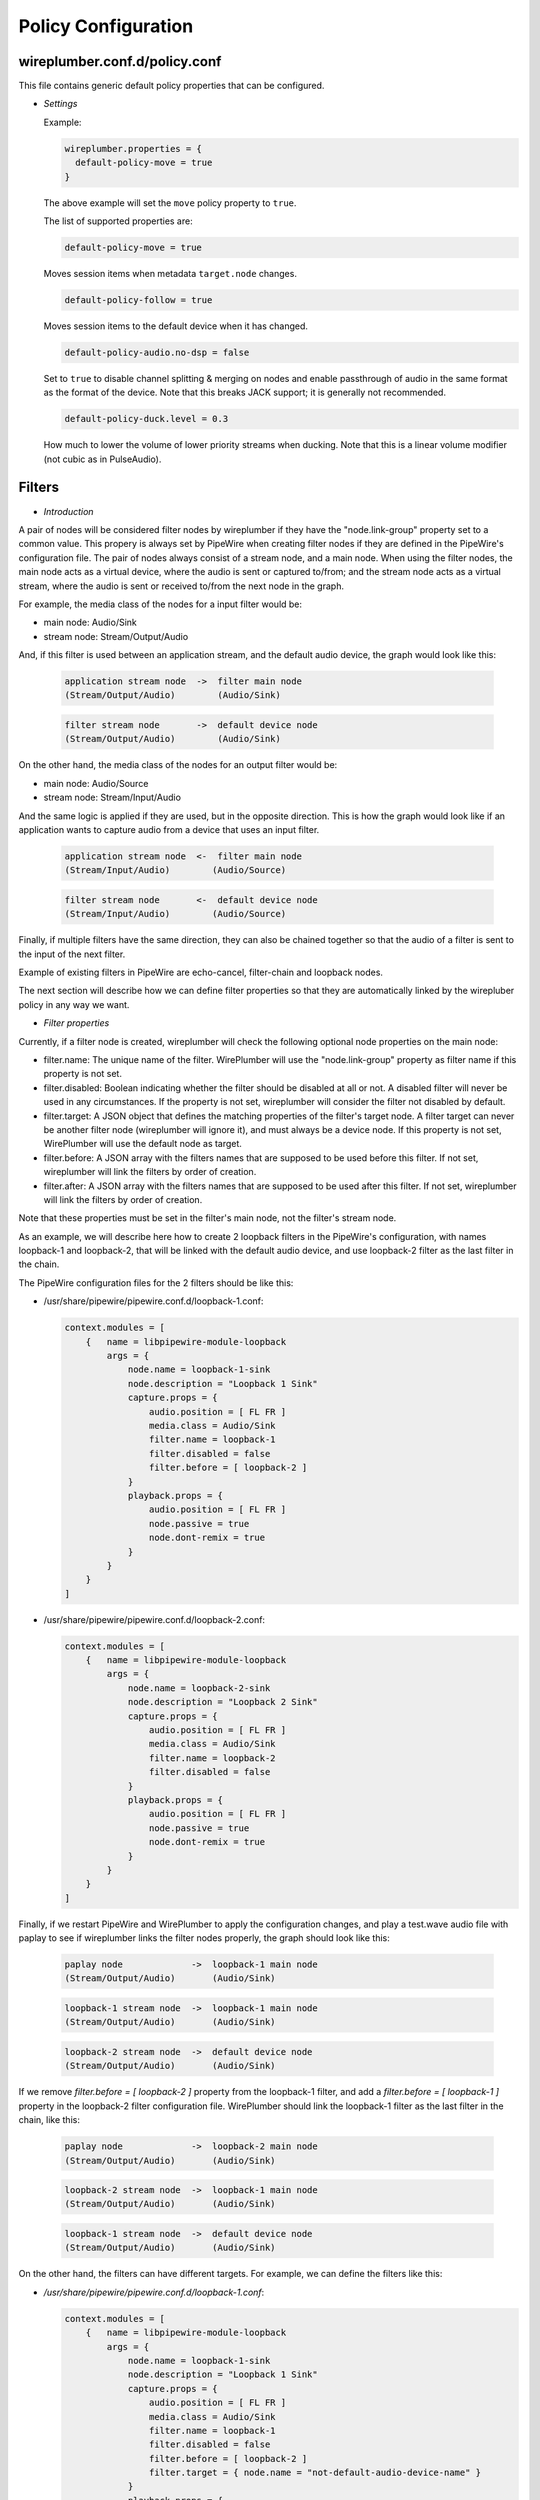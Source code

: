 .. _config_policy:

Policy Configuration
====================

wireplumber.conf.d/policy.conf
^^^^^^^^^^^^^^^^^^^^^^^^^^^^^^

This file contains generic default policy properties that can be configured.

* *Settings*

  Example:

  .. code-block::

    wireplumber.properties = {
      default-policy-move = true
    }

  The above example will set the ``move`` policy property to ``true``.

  The list of supported properties are:

  .. code-block::

    default-policy-move = true

  Moves session items when metadata ``target.node`` changes.

  .. code-block::

    default-policy-follow = true

  Moves session items to the default device when it has changed.

  .. code-block::

    default-policy-audio.no-dsp = false

  Set to ``true`` to disable channel splitting & merging on nodes and enable
  passthrough of audio in the same format as the format of the device. Note that
  this breaks JACK support; it is generally not recommended.

  .. code-block::

    default-policy-duck.level = 0.3

  How much to lower the volume of lower priority streams when ducking. Note that
  this is a linear volume modifier (not cubic as in PulseAudio).


Filters
^^^^^^^

* *Introduction*

A pair of nodes will be considered filter nodes by wireplumber if they have the
"node.link-group" property set to a common value. This propery is always set by
PipeWire when creating filter nodes if they are defined in the PipeWire's
configuration file. The pair of nodes always consist of a stream node, and a
main node. When using the filter nodes, the main node acts as a virtual device,
where the audio is sent or captured to/from; and the stream node acts as a
virtual stream, where the audio is sent or received to/from the next node in the
graph.

For example, the media class of the nodes for a input filter would be:

- main node: Audio/Sink
- stream node: Stream/Output/Audio

And, if this filter is used between an application stream, and the default audio
device, the graph would look like this:

  .. code-block::

    application stream node  ->  filter main node
    (Stream/Output/Audio)        (Audio/Sink)

  .. code-block::

    filter stream node       ->  default device node
    (Stream/Output/Audio)        (Audio/Sink)


On the other hand, the media class of the nodes for an output filter would be:

- main node: Audio/Source
- stream node: Stream/Input/Audio

And the same logic is applied if they are used, but in the opposite direction.
This is how the graph would look like if an application wants to capture audio
from a device that uses an input filter.

  .. code-block::

    application stream node  <-  filter main node
    (Stream/Input/Audio)        (Audio/Source)

  .. code-block::

    filter stream node       <-  default device node
    (Stream/Input/Audio)        (Audio/Source)

Finally, if multiple filters have the same direction, they can also be chained
together so that the audio of a filter is sent to the input of the next filter.

Example of existing filters in PipeWire are echo-cancel, filter-chain and
loopback nodes.

The next section will describe how we can define filter properties so that they
are automatically linked by the wirepluber policy in any way we want.


* *Filter properties*

Currently, if a filter node is created, wireplumber will check the following
optional node properties on the main node:

- filter.name:
  The unique name of the filter. WirePlumber will use the "node.link-group"
  property as filter name if this property is not set.

- filter.disabled:
  Boolean indicating whether the filter should be disabled at all or not. A
  disabled filter will never be used in any circumstances. If the property is
  not set, wireplumber will consider the filter not disabled by default.

- filter.target:
  A JSON object that defines the matching properties of the filter's target node.
  A filter target can never be another filter node (wireplumber will ignore it),
  and must always be a device node. If this property is not set, WirePlumber will
  use the default node as target.

- filter.before:
  A JSON array with the filters names that are supposed to be used before this
  filter. If not set, wireplumber will link the filters by order of creation.

- filter.after:
  A JSON array with the filters names that are supposed to be used after this
  filter. If not set, wireplumber will link the filters by order of creation.

Note that these properties must be set in the filter's main node, not the
filter's stream node.

As an example, we will describe here how to create 2 loopback filters in the
PipeWire's configuration, with names loopback-1 and loopback-2, that will be
linked with the default audio device, and use loopback-2 filter as the last
filter in the chain.

The PipeWire configuration files for the 2 filters should be like this:

- /usr/share/pipewire/pipewire.conf.d/loopback-1.conf:

  .. code-block::

    context.modules = [
        {   name = libpipewire-module-loopback
            args = {
                node.name = loopback-1-sink
                node.description = "Loopback 1 Sink"
                capture.props = {
                    audio.position = [ FL FR ]
                    media.class = Audio/Sink
                    filter.name = loopback-1
                    filter.disabled = false
                    filter.before = [ loopback-2 ]
                }
                playback.props = {
                    audio.position = [ FL FR ]
                    node.passive = true
                    node.dont-remix = true
                }
            }
        }
    ]

- /usr/share/pipewire/pipewire.conf.d/loopback-2.conf:

  .. code-block::

    context.modules = [
        {   name = libpipewire-module-loopback
            args = {
                node.name = loopback-2-sink
                node.description = "Loopback 2 Sink"
                capture.props = {
                    audio.position = [ FL FR ]
                    media.class = Audio/Sink
                    filter.name = loopback-2
                    filter.disabled = false
                }
                playback.props = {
                    audio.position = [ FL FR ]
                    node.passive = true
                    node.dont-remix = true
                }
            }
        }
    ]

Finally, if we restart PipeWire and WirePlumber to apply the configuration
changes, and play a test.wave audio file with paplay to see if wireplumber links
the filter nodes properly, the graph should look like this:

  .. code-block::

    paplay node             ->  loopback-1 main node
    (Stream/Output/Audio)       (Audio/Sink)

  .. code-block::

    loopback-1 stream node  ->  loopback-1 main node
    (Stream/Output/Audio)       (Audio/Sink)

  .. code-block::

    loopback-2 stream node  ->  default device node
    (Stream/Output/Audio)       (Audio/Sink)


If we remove `filter.before = [ loopback-2 ]` property from the loopback-1 filter,
and add a `filter.before = [ loopback-1 ]` property in the loopback-2 filter
configuration file. WirePlumber should link the loopback-1 filter as the last filter
in the chain, like this:

  .. code-block::

    paplay node             ->  loopback-2 main node
    (Stream/Output/Audio)       (Audio/Sink)

  .. code-block::

    loopback-2 stream node  ->  loopback-1 main node
    (Stream/Output/Audio)       (Audio/Sink)

  .. code-block::

    loopback-1 stream node  ->  default device node
    (Stream/Output/Audio)       (Audio/Sink)


On the other hand, the filters can have different targets. For example, we can
define the filters like this:

- `/usr/share/pipewire/pipewire.conf.d/loopback-1.conf`:

  .. code-block::

    context.modules = [
        {   name = libpipewire-module-loopback
            args = {
                node.name = loopback-1-sink
                node.description = "Loopback 1 Sink"
                capture.props = {
                    audio.position = [ FL FR ]
                    media.class = Audio/Sink
                    filter.name = loopback-1
                    filter.disabled = false
                    filter.before = [ loopback-2 ]
                    filter.target = { node.name = "not-default-audio-device-name" }
                }
                playback.props = {
                    audio.position = [ FL FR ]
                    node.passive = true
                    node.dont-remix = true
                }
            }
        }
    ]

- `/usr/share/pipewire/pipewire.conf.d/loopback-2.conf`:

  .. code-block::

    context.modules = [
        {   name = libpipewire-module-loopback
            args = {
                node.name = loopback-2-sink
                node.description = "Loopback 2 Sink"
                capture.props = {
                    audio.position = [ FL FR ]
                    media.class = Audio/Sink
                    filter.name = loopback-2
                    filter.disabled = false
                }
                playback.props = {
                    audio.position = [ FL FR ]
                    node.passive = true
                    node.dont-remix = true
                }
            }
        }
    ]

If this is the case, WirePlumber will link the filters like this when using
paplay:

  .. code-block::

    paplay node             ->  loopback-2 main node
    (Stream/Output/Audio)       (Audio/Sink)

  .. code-block::

    loopback-2 stream node  ->  default device node
    (Stream/Output/Audio)       (Audio/Sink)

  .. code-block::

    loopback-1 stream node  ->  not-default-audio-device-name device node
    (Stream/Output/Audio)       (Audio/Sink)

The loopback-1 main node will only be used if an application wants to play audio
on the device node with node name "not-default-audio-device-name".


* *Filters metadata*

Similar to the default metadata, it is also possible to override the filter
properties by using the "filters" metadata. This allow users to change the filters
policy at runtime.

For example, if loopback-1 main node Id is `40`, we can disable the filter by
setting its "filter.disabled" metadata key to true using the `pw-metadata` tool:

  .. code-block::

    $ pw-metadata -n filters 40 "filter.disabled" true Spa:String:JSON

We can also change the target of a filter at runtime:

  .. code-block::

    $ pw-metadata -n filters 40 "filter.target" { node.name = "new-target-node-name" } Spa:String:JSON

Every time a key in the filters metadata changes, all filters are unlinked and
re-linked properly by the policy.

